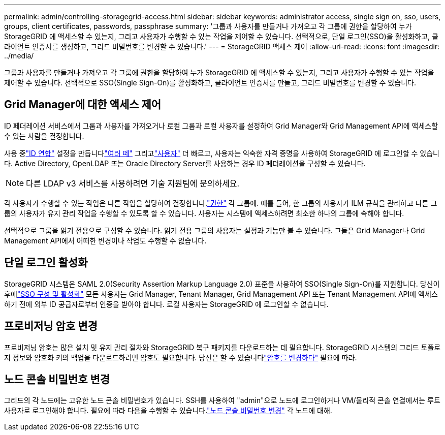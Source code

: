 ---
permalink: admin/controlling-storagegrid-access.html 
sidebar: sidebar 
keywords: administrator access, single sign on, sso, users, groups, client certificates, passwords, passphrase 
summary: '그룹과 사용자를 만들거나 가져오고 각 그룹에 권한을 할당하여 누가 StorageGRID 에 액세스할 수 있는지, 그리고 사용자가 수행할 수 있는 작업을 제어할 수 있습니다.  선택적으로, 단일 로그인(SSO)을 활성화하고, 클라이언트 인증서를 생성하고, 그리드 비밀번호를 변경할 수 있습니다.' 
---
= StorageGRID 액세스 제어
:allow-uri-read: 
:icons: font
:imagesdir: ../media/


[role="lead"]
그룹과 사용자를 만들거나 가져오고 각 그룹에 권한을 할당하여 누가 StorageGRID 에 액세스할 수 있는지, 그리고 사용자가 수행할 수 있는 작업을 제어할 수 있습니다.  선택적으로 SSO(Single Sign-On)를 활성화하고, 클라이언트 인증서를 만들고, 그리드 비밀번호를 변경할 수 있습니다.



== Grid Manager에 대한 액세스 제어

ID 페더레이션 서비스에서 그룹과 사용자를 가져오거나 로컬 그룹과 로컬 사용자를 설정하여 Grid Manager와 Grid Management API에 액세스할 수 있는 사람을 결정합니다.

사용 중link:using-identity-federation.html["ID 연합"] 설정을 만듭니다link:managing-admin-groups.html["여러 떼"] 그리고link:managing-users.html["사용자"] 더 빠르고, 사용자는 익숙한 자격 증명을 사용하여 StorageGRID 에 로그인할 수 있습니다.  Active Directory, OpenLDAP 또는 Oracle Directory Server를 사용하는 경우 ID 페더레이션을 구성할 수 있습니다.


NOTE: 다른 LDAP v3 서비스를 사용하려면 기술 지원팀에 문의하세요.

각 사용자가 수행할 수 있는 작업은 다른 작업을 할당하여 결정합니다.link:admin-group-permissions.html["권한"] 각 그룹에.  예를 들어, 한 그룹의 사용자가 ILM 규칙을 관리하고 다른 그룹의 사용자가 유지 관리 작업을 수행할 수 있도록 할 수 있습니다.  사용자는 시스템에 액세스하려면 최소한 하나의 그룹에 속해야 합니다.

선택적으로 그룹을 읽기 전용으로 구성할 수 있습니다.  읽기 전용 그룹의 사용자는 설정과 기능만 볼 수 있습니다.  그들은 Grid Manager나 Grid Management API에서 어떠한 변경이나 작업도 수행할 수 없습니다.



== 단일 로그인 활성화

StorageGRID 시스템은 SAML 2.0(Security Assertion Markup Language 2.0) 표준을 사용하여 SSO(Single Sign-On)를 지원합니다. 당신이 후에link:configuring-sso.html["SSO 구성 및 활성화"] 모든 사용자는 Grid Manager, Tenant Manager, Grid Management API 또는 Tenant Management API에 액세스하기 전에 외부 ID 공급자로부터 인증을 받아야 합니다. 로컬 사용자는 StorageGRID 에 로그인할 수 없습니다.



== 프로비저닝 암호 변경

프로비저닝 암호는 많은 설치 및 유지 관리 절차와 StorageGRID 복구 패키지를 다운로드하는 데 필요합니다. StorageGRID 시스템의 그리드 토폴로지 정보와 암호화 키의 백업을 다운로드하려면 암호도 필요합니다. 당신은 할 수 있습니다link:changing-provisioning-passphrase.html["암호를 변경하다"] 필요에 따라.



== 노드 콘솔 비밀번호 변경

그리드의 각 노드에는 고유한 노드 콘솔 비밀번호가 있습니다. SSH를 사용하여 "admin"으로 노드에 로그인하거나 VM/물리적 콘솔 연결에서는 루트 사용자로 로그인해야 합니다. 필요에 따라 다음을 수행할 수 있습니다.link:change-node-console-password.html["노드 콘솔 비밀번호 변경"] 각 노드에 대해.
